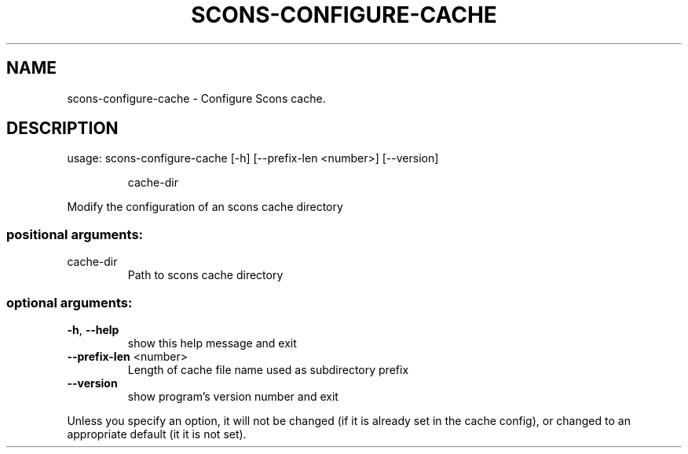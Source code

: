 .\" DO NOT MODIFY THIS FILE!  It was generated by help2man 1.47.4.
.TH SCONS-CONFIGURE-CACHE "1" "November 2016" "scons-configure-cache 1.0" "User Commands"
.SH NAME
scons-configure-cache \- Configure Scons cache.
.SH DESCRIPTION
usage: scons\-configure\-cache [\-h] [\-\-prefix\-len <number>] [\-\-version]
.IP
cache\-dir
.PP
Modify the configuration of an scons cache directory
.SS "positional arguments:"
.TP
cache\-dir
Path to scons cache directory
.SS "optional arguments:"
.TP
\fB\-h\fR, \fB\-\-help\fR
show this help message and exit
.TP
\fB\-\-prefix\-len\fR <number>
Length of cache file name used as subdirectory prefix
.TP
\fB\-\-version\fR
show program's version number and exit
.PP
Unless you specify an option, it will not be changed (if it is already set in
the cache config), or changed to an appropriate default (it it is not set).
